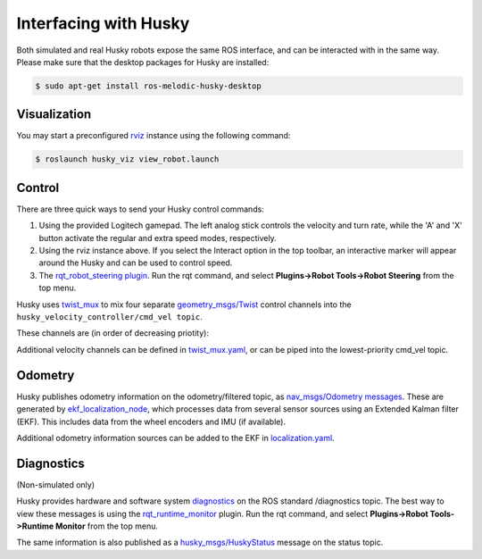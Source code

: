 Interfacing with Husky
=========================

Both simulated and real Husky robots expose the same ROS interface, and can be interacted with in the same way. Please make sure that the desktop packages for Husky are installed:

.. code:: bash

	$ sudo apt-get install ros-melodic-husky-desktop

Visualization
--------------

You may start a preconfigured `rviz <http://wiki.ros.org/rviz>`_ instance using the following command:

.. code:: bash

	$ roslaunch husky_viz view_robot.launch

Control
--------

There are three quick ways to send your Husky control commands:

1.  Using the provided Logitech gamepad. The left analog stick controls the velocity and turn rate, while the 'A' and 'X' button activate the regular and extra speed modes, respectively.

2.  Using the rviz instance above. If you select the Interact option in the top toolbar, an interactive marker will appear around the Husky and can be used to control speed.

3.  The `rqt_robot_steering plugin <http://wiki.ros.org/rqt_robot_steering>`_. Run the rqt command, and select **Plugins->Robot Tools->Robot Steering** from the top menu.

Husky uses `twist_mux <http://wiki.ros.org/twist_mux>`_ to mix four separate `geometry_msgs\/Twist <http://docs.ros.org/api/geometry_msgs/html/msg/Twist.html>`_ control channels into the ``husky_velocity_controller/cmd_vel topic``.

These channels are (in order of decreasing priotity):

.. raw:: html

	<div class="wy-table-responsive">
	<table border="1" class="docutils">
	<col width="25%">
	<col width="25%">
	<thead valign="bottom">
	  <tr class="row-odd">
	    <th class="head">Topic</th>
	    <th class="head">Description</th>
	    <th class="head">Priority</th>
	  </tr>
	 </thead>
	 <tbody valign="top">
	  <tr class="row-even">
	    <td>joy_teleop/cmd_vel</td>
	    <td>Joystick teleop input</td>
	    <td>10</td>
	  </tr>
	  <tr class="row-odd">
	    <td>twist_marker_server/cmd_vel</td>
	    <td>Interactive marker teleop input</td>
	    <td>8</td>
	  </tr>
	  <tr class="row-even">
	    <td>move_base/cmd_vel</td>
	    <td>Autonomous movement input, for the,husky_navigation samples</td>
	    <td>2</td>
	  </tr>
	  <tr class="row-odd">
	    <td>cmd_vel</td>
	    <td>Miscellaneous external input</td>
	    <td>1</td>
	  </tr>
	  </tbody>
	</table>

Additional velocity channels can be defined in `twist_mux\.yaml <https://github.com/husky/husky/blob/melodic-devel/husky_control/config/twist_mux.yaml>`_, or can be piped into the lowest-priority cmd_vel topic.

Odometry
---------

Husky publishes odometry information on the odometry/filtered topic, as `nav_msgs/Odometry messages <http://docs.ros.org/api/nav_msgs/html/msg/Odometry.html>`_. These are generated by `ekf_localization_node <http://wiki.ros.org/robot_localization>`_, which processes data from several sensor sources using an Extended Kalman filter (EKF). This includes data from the wheel encoders and IMU (if available).

.. raw:: html

	<div class="wy-table-responsive">
	<table border="1" class="docutils">
	<col width="25%">
	<col width="75%">
	<thead valign="bottom">
	  <tr class="row-odd">
	    <th class="head">Topic</th>
	    <th class="head">Sources</th>
	    <th class="head">Description</th>
	  </tr>
	 </thead>
	 <tbody valign="top">
	  <tr class="row-even">
	    <td>husky_velocity_controller/odom</td>
	    <td>husky_node</td>
	    <td>Raw odometry as read from Husky encoders</td>
	  </tr>
	  <tr class="row-odd">
	    <td>imu/data</td>
	    <td>mu_filter_madgwick</td>
	    <td>Orientation estimate from the IMU</td>
	  </tr>
	  <tr class="row-even">
	    <td>odometry/filtered</td>
	    <td>ekf_localization_node</td>
	    <td>Fused odometry estimate (encoders and IMU)</td>
	  </tr>
	  </tbody>
	</table>
	</div>

Additional odometry information sources can be added to the EKF in `localization\.yaml <https://github.com/husky/husky/blob/melodic-devel/husky_control/config/twist_mux.yaml>`_.

Diagnostics
------------

(Non-simulated only)

Husky provides hardware and software system `diagnostics <http://wiki.ros.org/diagnostics>`_ on the ROS standard /diagnostics topic. The best way to view these messages is using the `rqt_runtime_monitor <http://wiki.ros.org/rqt_runtime_monitor>`_ plugin. Run the rqt command, and select **Plugins->Robot Tools->Runtime Monitor** from the top menu.

The same information is also published as a `husky_msgs\/HuskyStatus <http://docs.ros.org/api/husky_msgs/html/msg/HuskyStatus.html>`_ message on the status topic.
